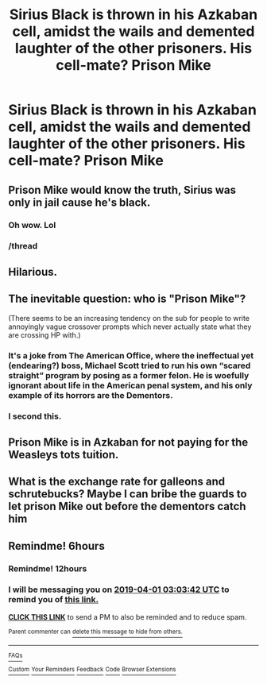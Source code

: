 #+TITLE: Sirius Black is thrown in his Azkaban cell, amidst the wails and demented laughter of the other prisoners. His cell-mate? Prison Mike

* Sirius Black is thrown in his Azkaban cell, amidst the wails and demented laughter of the other prisoners. His cell-mate? Prison Mike
:PROPERTIES:
:Author: Dux-El52
:Score: 148
:DateUnix: 1554057828.0
:DateShort: 2019-Mar-31
:FlairText: Prompt
:END:

** Prison Mike would know the truth, Sirius was only in jail cause he's black.
:PROPERTIES:
:Author: streakermaximus
:Score: 142
:DateUnix: 1554062930.0
:DateShort: 2019-Apr-01
:END:

*** Oh wow. Lol
:PROPERTIES:
:Author: ThreePros
:Score: 31
:DateUnix: 1554064374.0
:DateShort: 2019-Apr-01
:END:


*** /thread
:PROPERTIES:
:Score: 5
:DateUnix: 1554088915.0
:DateShort: 2019-Apr-01
:END:


** Hilarious.
:PROPERTIES:
:Author: mysexstuff
:Score: 11
:DateUnix: 1554065812.0
:DateShort: 2019-Apr-01
:END:


** The inevitable question: who is "Prison Mike"?

(There seems to be an increasing tendency on the sub for people to write annoyingly vague crossover prompts which never actually state what they are crossing HP with.)
:PROPERTIES:
:Author: Taure
:Score: 16
:DateUnix: 1554104757.0
:DateShort: 2019-Apr-01
:END:

*** It's a joke from The American Office, where the ineffectual yet (endearing?) boss, Michael Scott tried to run his own “scared straight” program by posing as a former felon. He is woefully ignorant about life in the American penal system, and his only example of its horrors are the Dementors.
:PROPERTIES:
:Author: Redhotlipstik
:Score: 14
:DateUnix: 1554107871.0
:DateShort: 2019-Apr-01
:END:


*** I second this.
:PROPERTIES:
:Author: innominate_anonymous
:Score: 2
:DateUnix: 1554116378.0
:DateShort: 2019-Apr-01
:END:


** Prison Mike is in Azkaban for not paying for the Weasleys tots tuition.
:PROPERTIES:
:Author: OrphanDevour
:Score: 6
:DateUnix: 1554103799.0
:DateShort: 2019-Apr-01
:END:


** What is the exchange rate for galleons and schrutebucks? Maybe I can bribe the guards to let prison Mike out before the dementors catch him
:PROPERTIES:
:Author: BarneySpeaksBlarney
:Score: 4
:DateUnix: 1554102883.0
:DateShort: 2019-Apr-01
:END:


** Remindme! 6hours
:PROPERTIES:
:Author: GreatOakSeed
:Score: 6
:DateUnix: 1554066170.0
:DateShort: 2019-Apr-01
:END:

*** Remindme! 12hours
:PROPERTIES:
:Author: ChampionOfChaos
:Score: 2
:DateUnix: 1554089875.0
:DateShort: 2019-Apr-01
:END:


*** I will be messaging you on [[http://www.wolframalpha.com/input/?i=2019-04-01%2003:03:42%20UTC%20To%20Local%20Time][*2019-04-01 03:03:42 UTC*]] to remind you of [[https://www.reddit.com/r/HPfanfiction/comments/b7r3k1/sirius_black_is_thrown_in_his_azkaban_cell_amidst/ejtx9l0/][*this link.*]]

[[http://np.reddit.com/message/compose/?to=RemindMeBot&subject=Reminder&message=%5Bhttps://www.reddit.com/r/HPfanfiction/comments/b7r3k1/sirius_black_is_thrown_in_his_azkaban_cell_amidst/ejtx9l0/%5D%0A%0ARemindMe!%20%206hours][*CLICK THIS LINK*]] to send a PM to also be reminded and to reduce spam.

^{Parent commenter can} [[http://np.reddit.com/message/compose/?to=RemindMeBot&subject=Delete%20Comment&message=Delete!%20ejtxc4y][^{delete this message to hide from others.}]]

--------------

[[http://np.reddit.com/r/RemindMeBot/comments/24duzp/remindmebot_info/][^{FAQs}]]

[[http://np.reddit.com/message/compose/?to=RemindMeBot&subject=Reminder&message=%5BLINK%20INSIDE%20SQUARE%20BRACKETS%20else%20default%20to%20FAQs%5D%0A%0ANOTE:%20Don't%20forget%20to%20add%20the%20time%20options%20after%20the%20command.%0A%0ARemindMe!][^{Custom}]]
[[http://np.reddit.com/message/compose/?to=RemindMeBot&subject=List%20Of%20Reminders&message=MyReminders!][^{Your Reminders}]]
[[http://np.reddit.com/message/compose/?to=RemindMeBotWrangler&subject=Feedback][^{Feedback}]]
[[https://github.com/SIlver--/remindmebot-reddit][^{Code}]]
[[https://np.reddit.com/r/RemindMeBot/comments/4kldad/remindmebot_extensions/][^{Browser Extensions}]]
:PROPERTIES:
:Author: RemindMeBot
:Score: 2
:DateUnix: 1554066223.0
:DateShort: 2019-Apr-01
:END:
